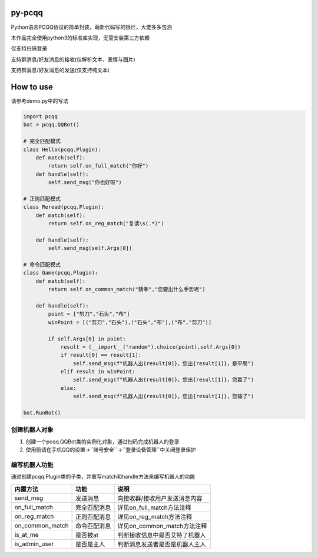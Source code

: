 py-pcqq
=======

Python语言PCQQ协议的简单封装，萌新代码写的很烂，大佬多多包涵

本作品完全使用python3的标准库实现，无需安装第三方依赖

仅支持扫码登录

支持群消息/好友消息的接收(仅解析文本、表情与图片)

支持群消息/好友消息的发送(仅支持纯文本)

How to use
==========

请参考demo.py中的写法

.. code:: bash

    import pcqq
    bot = pcqq.QQBot()

    # 完全匹配模式
    class Hello(pcqq.Plugin):
        def match(self):
            return self.on_full_match("你好")
        def handle(self):
            self.send_msg("你也好呀")

    # 正则匹配模式
    class Reread(pcqq.Plugin):
        def match(self):
            return self.on_reg_match("复读\s(.*)")
        
        def handle(self):
            self.send_msg(self.Args[0])

    # 命令匹配模式
    class Game(pcqq.Plugin):
        def match(self):
            return self.on_common_match("猜拳","您要出什么手势呢")
        
        def handle(self):
            point = ["剪刀","石头","布"]
            winPoint = [("剪刀","石头"),("石头","布"),("布","剪刀")]

            if self.Args[0] in point:
                result = (__import__("random").choice(point),self.Args[0])
                if result[0] == result[1]:
                    self.send_msg(f"机器人出{result[0]}，您出{result[1]}，是平局")
                elif result in winPoint:
                    self.send_msg(f"机器人出{result[0]}，您出{result[1]}，您赢了")
                else:
                    self.send_msg(f"机器人出{result[0]}，您出{result[1]}，您输了")

    bot.RunBot()

创建机器人对象
^^^^^^^^^^^^^^

1. 创建一个pcqq.QQBot类的实例化对象，通过扫码完成机器人的登录

2. 使用前请在手机QQ的\ ``设置``->``账号安全``->``登录设备管理``\ 中关闭\ ``登录保护``

编写机器人功能
^^^^^^^^^^^^^^

通过创建pcqq.Plugin类的子类，并重写match和handle方法来编写机器人的功能

+---------------------+----------------+----------------------------------+
| 内置方法            | 功能           | 说明                             |
+=====================+================+==================================+
| send\_msg           | 发送消息       | 向接收群/接收用户发送消息内容    |
+---------------------+----------------+----------------------------------+
| on\_full\_match     | 完全匹配消息   | 详见on\_full\_match方法注释      |
+---------------------+----------------+----------------------------------+
| on\_reg\_match      | 正则匹配消息   | 详见on\_reg\_match方法注释       |
+---------------------+----------------+----------------------------------+
| on\_common\_match   | 命令匹配消息   | 详见on\_common\_match方法注释    |
+---------------------+----------------+----------------------------------+
| is\_at\_me          | 是否被at       | 判断接收信息中是否艾特了机器人   |
+---------------------+----------------+----------------------------------+
| is\_admin\_user     | 是否是主人     | 判断消息发送者是否是机器人主人   |
+---------------------+----------------+----------------------------------+

